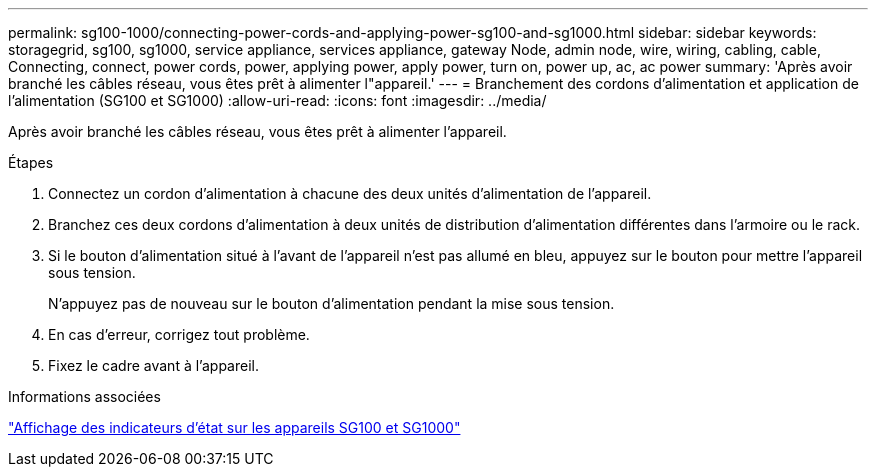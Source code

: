 ---
permalink: sg100-1000/connecting-power-cords-and-applying-power-sg100-and-sg1000.html 
sidebar: sidebar 
keywords: storagegrid, sg100, sg1000, service appliance, services appliance, gateway Node, admin node, wire, wiring, cabling, cable, Connecting, connect, power cords, power, applying power, apply power, turn on, power up, ac, ac power 
summary: 'Après avoir branché les câbles réseau, vous êtes prêt à alimenter l"appareil.' 
---
= Branchement des cordons d'alimentation et application de l'alimentation (SG100 et SG1000)
:allow-uri-read: 
:icons: font
:imagesdir: ../media/


[role="lead"]
Après avoir branché les câbles réseau, vous êtes prêt à alimenter l'appareil.

.Étapes
. Connectez un cordon d'alimentation à chacune des deux unités d'alimentation de l'appareil.
. Branchez ces deux cordons d'alimentation à deux unités de distribution d'alimentation différentes dans l'armoire ou le rack.
. Si le bouton d'alimentation situé à l'avant de l'appareil n'est pas allumé en bleu, appuyez sur le bouton pour mettre l'appareil sous tension.
+
N'appuyez pas de nouveau sur le bouton d'alimentation pendant la mise sous tension.

. En cas d'erreur, corrigez tout problème.
. Fixez le cadre avant à l'appareil.


.Informations associées
link:viewing-status-indicators-on-sg100-and-sg1000-appliances.html["Affichage des indicateurs d'état sur les appareils SG100 et SG1000"]
